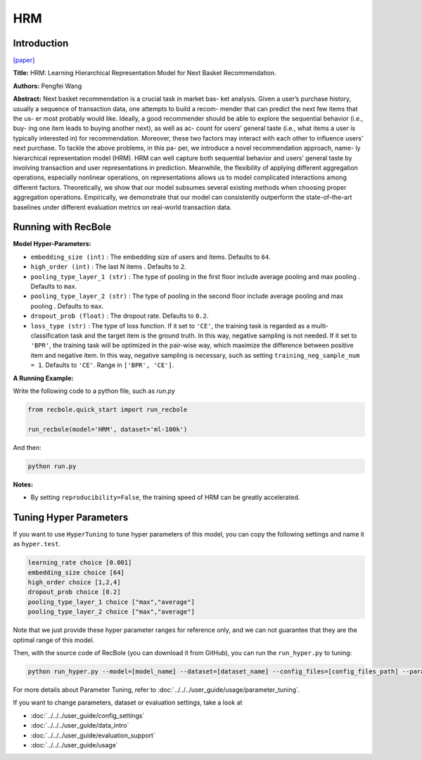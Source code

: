 HRM
===========

Introduction
---------------------

`[paper] <https://dl.acm.org/doi/abs/10.1145/2766462.2767694>`_

**Title:** HRM: Learning Hierarchical Representation Model for Next Basket Recommendation.

**Authors:** Pengfei Wang

**Abstract:**  Next basket recommendation is a crucial task in market bas-
ket analysis. Given a user’s purchase history, usually a sequence of transaction data, one attempts to build a recom-
mender that can predict the next few items that the us-
er most probably would like. Ideally, a good recommender
should be able to explore the sequential behavior (i.e., buy-
ing one item leads to buying another next), as well as ac-
count for users’ general taste (i.e., what items a user is typically interested in) for recommendation. Moreover, these
two factors may interact with each other to influence users’
next purchase. To tackle the above problems, in this pa-
per, we introduce a novel recommendation approach, name-
ly hierarchical representation model (HRM). HRM can well
capture both sequential behavior and users’ general taste by
involving transaction and user representations in prediction.
Meanwhile, the flexibility of applying different aggregation
operations, especially nonlinear operations, on representations allows us to model complicated interactions among
different factors. Theoretically, we show that our model
subsumes several existing methods when choosing proper
aggregation operations. Empirically, we demonstrate that
our model can consistently outperform the state-of-the-art
baselines under different evaluation metrics on real-world
transaction data.

.. image:: ../../../asset/hrm.jpg
    :width: 600
    :align: center

Running with RecBole
-------------------------

**Model Hyper-Parameters:**

- ``embedding_size (int)`` : The embedding size of users and items. Defaults to ``64``.
- ``high_order (int)`` : The last N items . Defaults to ``2``.
- ``pooling_type_layer_1 (str)`` : The type of pooling in the first floor include average pooling and max pooling . Defaults to ``max``.
- ``pooling_type_layer_2 (str)`` : The type of pooling in the second floor include average pooling and max pooling . Defaults to ``max``.
- ``dropout_prob (float)`` : The dropout rate. Defaults to ``0.2``.
- ``loss_type (str)`` : The type of loss function. If it set to ``'CE'``, the training task is regarded as a multi-classification task and the target item is the ground truth. In this way, negative sampling is not needed. If it set to ``'BPR'``, the training task will be optimized in the pair-wise way, which maximize the difference between positive item and negative item. In this way, negative sampling is necessary, such as setting ``training_neg_sample_num = 1``. Defaults to ``'CE'``. Range in ``['BPR', 'CE']``.

**A Running Example:**

Write the following code to a python file, such as `run.py`

.. code:: python

   from recbole.quick_start import run_recbole

   run_recbole(model='HRM', dataset='ml-100k')

And then:

.. code:: bash

   python run.py

**Notes:**

- By setting ``reproducibility=False``, the training speed of HRM can be greatly accelerated.

Tuning Hyper Parameters
-------------------------

If you want to use ``HyperTuning`` to tune hyper parameters of this model, you can copy the following settings and name it as ``hyper.test``.

.. code:: bash

   learning_rate choice [0.001]
   embedding_size choice [64]
   high_order choice [1,2,4]
   dropout_prob choice [0.2]
   pooling_type_layer_1 choice ["max","average"]
   pooling_type_layer_2 choice ["max","average"]

Note that we just provide these hyper parameter ranges for reference only, and we can not guarantee that they are the optimal range of this model.

Then, with the source code of RecBole (you can download it from GitHub), you can run the ``run_hyper.py`` to tuning:

.. code:: bash

	python run_hyper.py --model=[model_name] --dataset=[dataset_name] --config_files=[config_files_path] --params_file=hyper.test

For more details about Parameter Tuning, refer to :doc:`../../../user_guide/usage/parameter_tuning`.


If you want to change parameters, dataset or evaluation settings, take a look at

- :doc:`../../../user_guide/config_settings`
- :doc:`../../../user_guide/data_intro`
- :doc:`../../../user_guide/evaluation_support`
- :doc:`../../../user_guide/usage`

